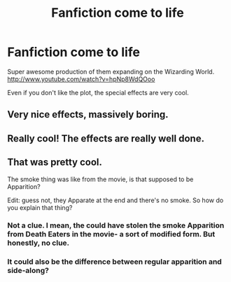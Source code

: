 #+TITLE: Fanfiction come to life

* Fanfiction come to life
:PROPERTIES:
:Author: raseyasriem
:Score: 7
:DateUnix: 1386536964.0
:DateShort: 2013-Dec-09
:END:
Super awesome production of them expanding on the Wizarding World. [[http://www.youtube.com/watch?v=hpNp8WdQOoo]]

Even if you don't like the plot, the special effects are very cool.


** Very nice effects, massively boring.
:PROPERTIES:
:Author: givecake
:Score: 3
:DateUnix: 1386569544.0
:DateShort: 2013-Dec-09
:END:


** Really cool! The effects are really well done.
:PROPERTIES:
:Author: surlyjo
:Score: 2
:DateUnix: 1386552900.0
:DateShort: 2013-Dec-09
:END:


** That was pretty cool.

The smoke thing was like from the movie, is that supposed to be Apparition?

Edit: guess not, they Apparate at the end and there's no smoke. So how do you explain that thing?
:PROPERTIES:
:Author: deirox
:Score: 1
:DateUnix: 1386568885.0
:DateShort: 2013-Dec-09
:END:

*** Not a clue. I mean, the could have stolen the smoke Apparition from Death Eaters in the movie- a sort of modified form. But honestly, no clue.
:PROPERTIES:
:Author: raseyasriem
:Score: 1
:DateUnix: 1386576842.0
:DateShort: 2013-Dec-09
:END:


*** It could also be the difference between regular apparition and side-along?
:PROPERTIES:
:Author: surlyjo
:Score: 1
:DateUnix: 1386577442.0
:DateShort: 2013-Dec-09
:END:
